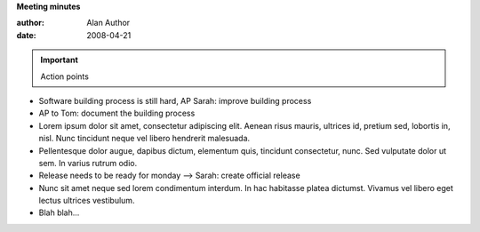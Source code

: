 
**Meeting minutes**

:author: Alan Author
:date: 2008-04-21

.. IMPORTANT:: Action points

    .. regxlist:: (AP|-->)+\s+(to)*\s*(?P<name>(\w|\s)+):\s*(?P<desc>(\w|\n|\s)*) 
       :template: ${name}: ${desc}
       :siblings:
       :levelsup: 2
  
- Software building process is still hard, AP Sarah: improve building process
- AP to Tom: document the building process
- Lorem ipsum dolor sit amet, consectetur adipiscing elit. Aenean risus mauris, 
  ultrices id, pretium sed, lobortis in, nisl. Nunc tincidunt neque vel libero 
  hendrerit malesuada.
- Pellentesque dolor augue, dapibus dictum, elementum quis, tincidunt consectetur, 
  nunc. Sed vulputate dolor ut sem. In varius rutrum odio.   
- Release needs to be ready for monday --> Sarah: create official release
- Nunc sit amet neque sed lorem condimentum interdum. In hac habitasse platea dictumst. 
  Vivamus vel libero eget lectus ultrices vestibulum.
- Blah blah...
